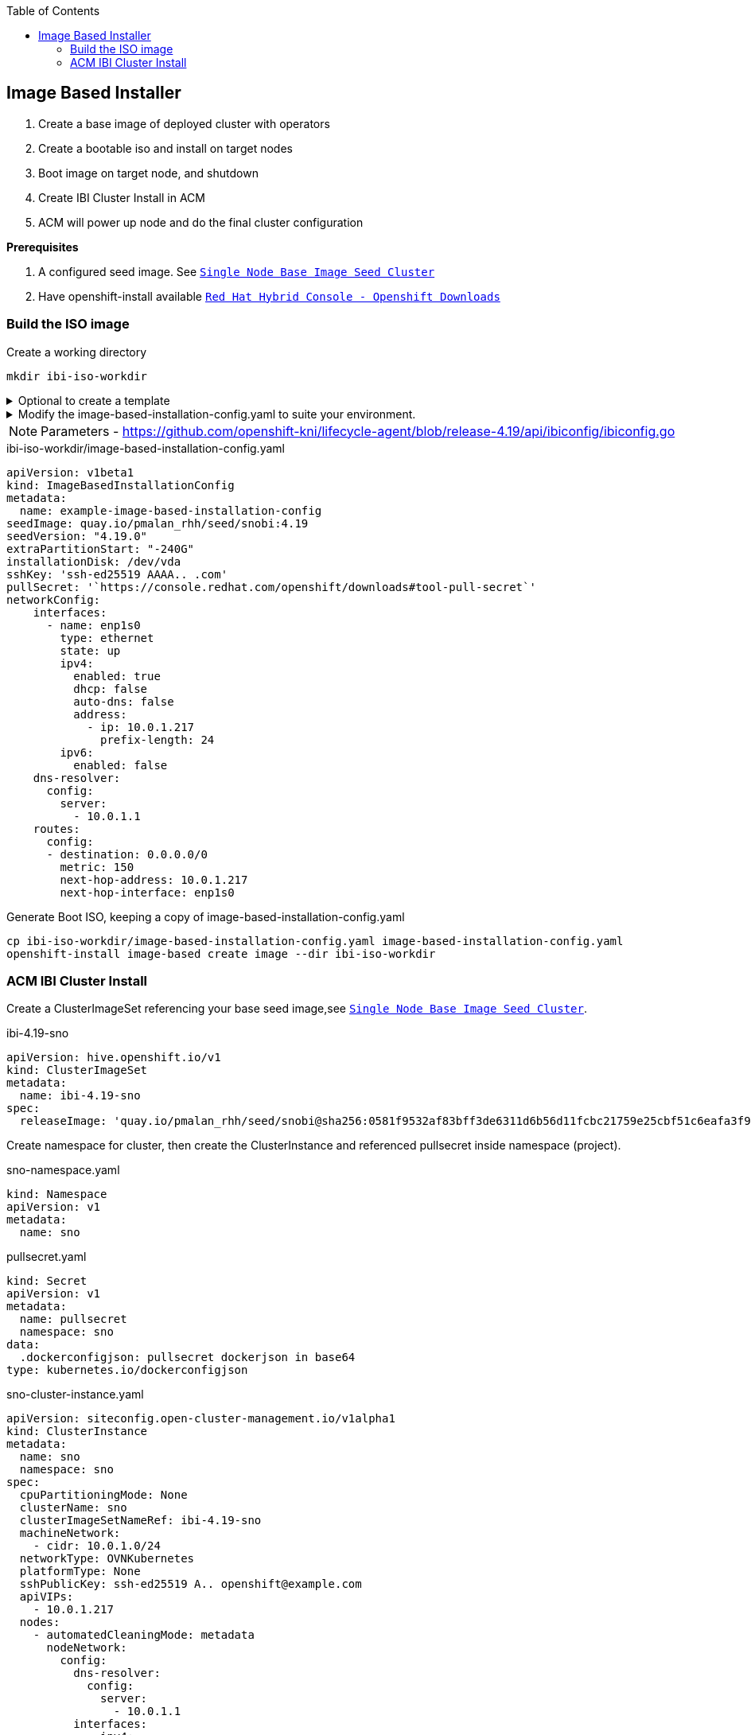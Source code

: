 :toc2:

== Image Based Installer

. Create a base image of deployed cluster with operators
. Create a bootable iso and install on target nodes
. Boot image on target node, and shutdown
. Create IBI Cluster Install in ACM
. ACM will power up node and do the final cluster configuration

*Prerequisites* 

. A configured seed image. See `xref:SNO-BaseImage-Seed-Cluster.adoc[Single Node Base Image Seed Cluster]`
. Have openshift-install available `https://console.redhat.com/openshift/downloads[Red Hat Hybrid Console - Openshift Downloads]`

=== Build the ISO image 

.Create a working directory
[source,bash]
----
mkdir ibi-iso-workdir
----

.Optional to create a template
[%collapsible]
====
[source,bash]
----
openshift-install image-based create image-config-template --dir ibi-iso-workdir
----
====

.Modify the image-based-installation-config.yaml to suite your environment.
[%collapsible]
====

Easiest way is to boot Red Hat Enterprise Linux CoreOS (RHCOS) and run the following commands to extract required values.

.rhcos-boot.iso
----
https://mirror.openshift.com/pub/openshift-v4/dependencies/rhcos/latest/rhcos-live-iso.x86_64.iso
----

.List disks
----
lsblk
----

.list Network Interface
----
ifconfig
----


====

NOTE: Parameters - https://github.com/openshift-kni/lifecycle-agent/blob/release-4.19/api/ibiconfig/ibiconfig.go

.ibi-iso-workdir/image-based-installation-config.yaml
[,yaml]
----
apiVersion: v1beta1
kind: ImageBasedInstallationConfig
metadata:
  name: example-image-based-installation-config
seedImage: quay.io/pmalan_rhh/seed/snobi:4.19
seedVersion: "4.19.0"
extraPartitionStart: "-240G"
installationDisk: /dev/vda
sshKey: 'ssh-ed25519 AAAA.. .com'
pullSecret: '`https://console.redhat.com/openshift/downloads#tool-pull-secret`'
networkConfig:
    interfaces:
      - name: enp1s0 
        type: ethernet
        state: up
        ipv4:
          enabled: true
          dhcp: false
          auto-dns: false
          address:
            - ip: 10.0.1.217
              prefix-length: 24
        ipv6:
          enabled: false
    dns-resolver:
      config:
        server:
          - 10.0.1.1
    routes:
      config:
      - destination: 0.0.0.0/0
        metric: 150
        next-hop-address: 10.0.1.217
        next-hop-interface: enp1s0 
----

.Generate Boot ISO, keeping a copy of image-based-installation-config.yaml
[code,bash]
----
cp ibi-iso-workdir/image-based-installation-config.yaml image-based-installation-config.yaml
openshift-install image-based create image --dir ibi-iso-workdir
----

=== ACM IBI Cluster Install

Create a ClusterImageSet referencing your base seed image,see `xref:SNO-BaseImage-Seed-Cluster.adoc[Single Node Base Image Seed Cluster]`.

.ibi-4.19-sno
[,yaml]
----
apiVersion: hive.openshift.io/v1
kind: ClusterImageSet
metadata:
  name: ibi-4.19-sno
spec:
  releaseImage: 'quay.io/pmalan_rhh/seed/snobi@sha256:0581f9532af83bff3de6311d6b56d11fcbc21759e25cbf51c6eafa3f9351891a' <-- Reference to newly created base seed image
----

Create namespace for cluster, then create the ClusterInstance and referenced pullsecret inside namespace (project).

.sno-namespace.yaml
[,yaml]
----
kind: Namespace
apiVersion: v1
metadata:
  name: sno
----

.pullsecret.yaml
[,yaml]
----
kind: Secret
apiVersion: v1
metadata:
  name: pullsecret
  namespace: sno
data:
  .dockerconfigjson: pullsecret dockerjson in base64
type: kubernetes.io/dockerconfigjson

----

.sno-cluster-instance.yaml
[,yaml]
----
apiVersion: siteconfig.open-cluster-management.io/v1alpha1
kind: ClusterInstance
metadata:
  name: sno
  namespace: sno
spec:
  cpuPartitioningMode: None
  clusterName: sno
  clusterImageSetNameRef: ibi-4.19-sno
  machineNetwork:
    - cidr: 10.0.1.0/24
  networkType: OVNKubernetes
  platformType: None
  sshPublicKey: ssh-ed25519 A.. openshift@example.com
  apiVIPs:
    - 10.0.1.217
  nodes:
    - automatedCleaningMode: metadata
      nodeNetwork:
        config:
          dns-resolver:
            config:
              server:
                - 10.0.1.1
          interfaces:
            - ipv4:
                address:
                  - ip: 10.0.1.217
                    prefix-length: 24
                enabled: true
              mtu: 8900
              name: enp1s0
              state: up
              type: ethernet
          routes:
            config:
              - destination: 0.0.0.0/0
                next-hop-address: 10.0.1.1
                next-hop-interface: enp1s0
        interfaces:
          - macAddress: 'A2:F1:2F:6F:49:06'
            name: enp1s0
      bmcCredentialsName:
        name: bmc-bm217
      ironicInspect: disabled
      hostName: bm217.pietersmalan.com
      bootMode: UEFI
      role: master
      bootMACAddress: 'A2:F1:2F:6F:49:07'
      templateRefs:
        - name: ibi-node-templates-v1
          namespace: open-cluster-management
      cpuArchitecture: x86_64
      bmcAddress: 'redfish-virtualmedia://10.0.1.10:8800/redfish/v1/Systems/node1/bm217'
  clusterType: SNO
  clusterNetwork:
    - cidr: 10.128.0.0/14
      hostPrefix: 23
  baseDomain: pietersmalan.com
  holdInstallation: false
  serviceNetwork:
    - cidr: 172.30.0.0/16
  templateRefs:
    - name: ibi-cluster-templates-v1
      namespace: open-cluster-management
  cpuArchitecture: x86_64
  pullSecretRef:
    name: pullsecret
----

.bmc-credentials.yaml
[,yaml]
----

----

